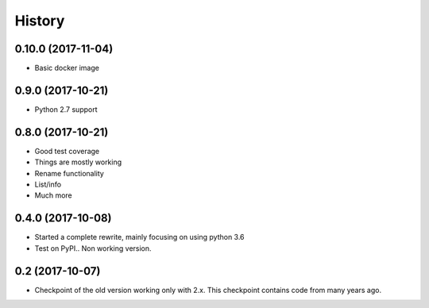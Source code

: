 =======
History
=======

0.10.0 (2017-11-04)
-------------------

* Basic docker image

0.9.0 (2017-10-21)
------------------

* Python 2.7 support

0.8.0 (2017-10-21)
------------------

* Good test coverage
* Things are mostly working
* Rename functionality
* List/info
* Much more

0.4.0 (2017-10-08)
------------------

* Started a complete rewrite, mainly focusing on using python 3.6
* Test on PyPI.. Non working version.

0.2 (2017-10-07)
------------------

* Checkpoint of the old version working only with 2.x. This checkpoint contains code from many years ago.
